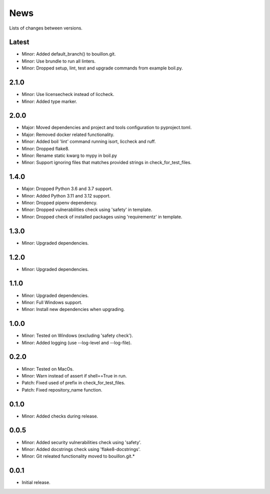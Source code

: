 News
====

Lists of changes between versions.

Latest
------
* Minor: Added default_branch() to bouillon.git.
* Minor: Use brundle to run all linters.
* Minor: Dropped setup, lint, test and upgrade commands from example boil.py.

2.1.0
-----
* Minor: Use licensecheck instead of liccheck.
* Minor: Added type marker.

2.0.0
------
* Major: Moved dependencies and project and tools configuration to pyproject.toml.
* Major: Removed docker related functionality.
* Minor: Added boil 'lint' command running isort, liccheck and ruff.
* Minor: Dropped flake8.
* Minor: Rename static kwarg to mypy in boil.py
* Minor: Support ignoring files that matches provided strings in check_for_test_files.

1.4.0
-----
* Major: Dropped Python 3.6 and 3.7 support.
* Minor: Added Python 3.11 and 3.12 support.
* Minor: Dropped pipenv dependency.
* Minor: Dropped vulnerabilities check using 'safety' in template.
* Minor: Dropped check of installed packages using 'requirementz' in template.

1.3.0
-----
* Minor: Upgraded dependencies.

1.2.0
-----
* Minor: Upgraded dependencies.

1.1.0
-----
* Minor: Upgraded dependencies.
* Minor: Full Windows support.
* Minor: Install new dependencies when upgrading.

1.0.0
-----
* Minor: Tested on Windows (excluding 'safety check').
* Minor: Added logging (use --log-level and --log-file).

0.2.0
-----
* Minor: Tested on MacOs.
* Minor: Warn instead of assert if shell==True in run.
* Patch: Fixed used of prefix in check_for_test_files.
* Patch: Fixed repository_name function.

0.1.0
-----
* Minor: Added checks during release.

0.0.5
-----
* Minor: Added security vulnerabilities check using 'safety'.
* Minor: Added docstrings check using 'flake8-docstrings'.
* Minor: Git releated functionality moved to bouillon.git.*

0.0.1
-----
* Initial release.
